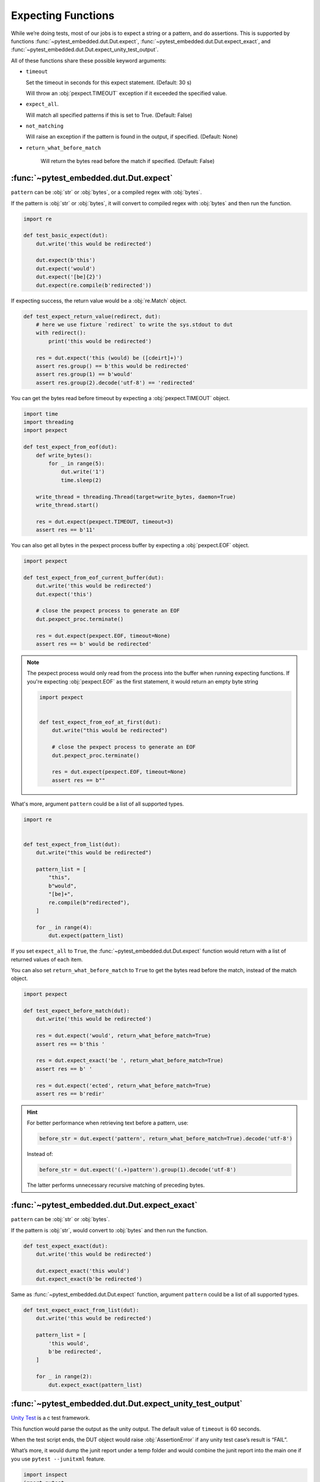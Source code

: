 #####################
 Expecting Functions
#####################

While we’re doing tests, most of our jobs is to expect a string or a pattern, and do assertions. This is supported by functions :func:`~pytest_embedded.dut.Dut.expect`, :func:`~pytest_embedded.dut.Dut.expect_exact`, and :func:`~pytest_embedded.dut.Dut.expect_unity_test_output`.

All of these functions share these possible keyword arguments:

-  ``timeout``

   Set the timeout in seconds for this expect statement. (Default: 30 s)

   Will throw an :obj:`pexpect.TIMEOUT` exception if it exceeded the specified value.

-  ``expect_all``.

   Will match all specified patterns if this is set to True. (Default: False)

-  ``not_matching``

   Will raise an exception if the pattern is found in the output, if specified. (Default: None)

-  ``return_what_before_match``

      Will return the bytes read before the match if specified. (Default: False)

*****************************************
 :func:`~pytest_embedded.dut.Dut.expect`
*****************************************

``pattern`` can be :obj:`str` or :obj:`bytes`, or a compiled regex with :obj:`bytes`.

If the pattern is :obj:`str` or :obj:`bytes`, it will convert to compiled regex with :obj:`bytes` and then run the function.

.. code:: python

   import re

   def test_basic_expect(dut):
       dut.write('this would be redirected')

       dut.expect(b'this')
       dut.expect('would')
       dut.expect('[be]{2}')
       dut.expect(re.compile(b'redirected'))

If expecting success, the return value would be a :obj:`re.Match` object.

.. code:: python

   def test_expect_return_value(redirect, dut):
       # here we use fixture `redirect` to write the sys.stdout to dut
       with redirect():
           print('this would be redirected')

       res = dut.expect('this (would) be ([cdeirt]+)')
       assert res.group() == b'this would be redirected'
       assert res.group(1) == b'would'
       assert res.group(2).decode('utf-8') == 'redirected'

You can get the bytes read before timeout by expecting a :obj:`pexpect.TIMEOUT` object.

.. code:: python

   import time
   import threading
   import pexpect

   def test_expect_from_eof(dut):
       def write_bytes():
           for _ in range(5):
               dut.write('1')
               time.sleep(2)

       write_thread = threading.Thread(target=write_bytes, daemon=True)
       write_thread.start()

       res = dut.expect(pexpect.TIMEOUT, timeout=3)
       assert res == b'11'

You can also get all bytes in the pexpect process buffer by expecting a :obj:`pexpect.EOF` object.

.. code:: python

   import pexpect

   def test_expect_from_eof_current_buffer(dut):
       dut.write('this would be redirected')
       dut.expect('this')

       # close the pexpect process to generate an EOF
       dut.pexpect_proc.terminate()

       res = dut.expect(pexpect.EOF, timeout=None)
       assert res == b' would be redirected'

.. note::

   The pexpect process would only read from the process into the buffer when running expecting functions. If you're expecting :obj:`pexpect.EOF` as the first statement, it would return an empty byte string

   .. code:: python

      import pexpect


      def test_expect_from_eof_at_first(dut):
          dut.write("this would be redirected")

          # close the pexpect process to generate an EOF
          dut.pexpect_proc.terminate()

          res = dut.expect(pexpect.EOF, timeout=None)
          assert res == b""

What's more, argument ``pattern`` could be a list of all supported types.

.. code:: python

   import re


   def test_expect_from_list(dut):
       dut.write("this would be redirected")

       pattern_list = [
           "this",
           b"would",
           "[be]+",
           re.compile(b"redirected"),
       ]

       for _ in range(4):
           dut.expect(pattern_list)

If you set ``expect_all`` to ``True``, the :func:`~pytest_embedded.dut.Dut.expect` function would return with a list of returned values of each item.

You can also set ``return_what_before_match`` to ``True`` to get the bytes read before the match, instead of the match object.

.. code:: python

   import pexpect

   def test_expect_before_match(dut):
       dut.write('this would be redirected')

       res = dut.expect('would', return_what_before_match=True)
       assert res == b'this '

       res = dut.expect_exact('be ', return_what_before_match=True)
       assert res == b' '

       res = dut.expect('ected', return_what_before_match=True)
       assert res == b'redir'

.. hint::

   For better performance when retrieving text before a pattern, use:

   .. code:: python

      before_str = dut.expect('pattern', return_what_before_match=True).decode('utf-8')

   Instead of:

   .. code:: python

      before_str = dut.expect('(.+)pattern').group(1).decode('utf-8')

   The latter performs unnecessary recursive matching of preceding bytes.

***********************************************
 :func:`~pytest_embedded.dut.Dut.expect_exact`
***********************************************

``pattern`` can be :obj:`str` or :obj:`bytes`.

If the pattern is :obj:`str`, would convert to :obj:`bytes` and then run the function.

.. code:: python

   def test_expect_exact(dut):
       dut.write('this would be redirected')

       dut.expect_exact('this would')
       dut.expect_exact(b'be redirected')

Same as :func:`~pytest_embedded.dut.Dut.expect` function, argument ``pattern`` could be a list of all supported types.

.. code:: python

   def test_expect_exact_from_list(dut):
       dut.write('this would be redirected')

       pattern_list = [
           'this would',
           b'be redirected',
       ]

       for _ in range(2):
           dut.expect_exact(pattern_list)

***********************************************************
 :func:`~pytest_embedded.dut.Dut.expect_unity_test_output`
***********************************************************

`Unity Test <https://github.com/ThrowTheSwitch/Unity>`__ is a c test framework.

This function would parse the output as the unity output. The default value of ``timeout`` is 60 seconds.

When the test script ends, the DUT object would raise :obj:`AssertionError` if any unity test case’s result is “FAIL”.

What’s more, it would dump the junit report under a temp folder and would combine the junit report into the main one if you use ``pytest --junitxml`` feature.

.. code:: python

   import inspect
   import pytest

   def test_expect_unity_test_output_basic(dut):
       dut.write(inspect.cleandoc('''
           foo.c:100:test_case:FAIL:Expected 2 was 1
           foo.c:101:test_case_2:FAIL:Expected 1 was 2
           -------------------
           2 Tests 2 Failures 0 Ignored
           FAIL
       '''))
       with pytest.raises(AssertionError):
           dut.expect_unity_test_output()

       assert len(dut.testsuite.testcases) == 2
       assert dut.testsuite.attrs['failures'] == 2
       assert dut.testsuite.testcases[0].attrs['message'] == 'Expected 2 was 1'
       assert dut.testsuite.testcases[1].attrs['message'] == 'Expected 1 was 2'

It also supports `unity fixtures <https://github.com/ThrowTheSwitch/Unity/tree/master/extras/fixture>`__ extra functionality

.. code:: python

   import inspect
   import pytest

   def test_expect_unity_test_output_fixture(dut):
       dut.write(inspect.cleandoc('''
           TEST(group, test_case)foo.c:100::FAIL:Expected 2 was 1
           TEST(group, test_case_2)foo.c:101::FAIL:Expected 1 was 2
           -------------------
           2 Tests 2 Failures 0 Ignored
           FAIL
       '''))
       with pytest.raises(AssertionError):
           dut.expect_unity_test_output()

       assert len(dut.testsuite.testcases) == 2
       assert dut.testsuite.attrs['failures'] == 2
       assert dut.testsuite.testcases[0].attrs['message'] == 'Expected 2 was 1'
       assert dut.testsuite.testcases[1].attrs['message'] == 'Expected 1 was 2'
